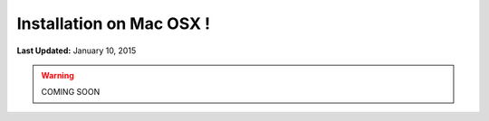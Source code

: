 *************************
Installation on Mac OSX !
*************************

**Last Updated:** January 10, 2015

.. warning::

   COMING SOON





